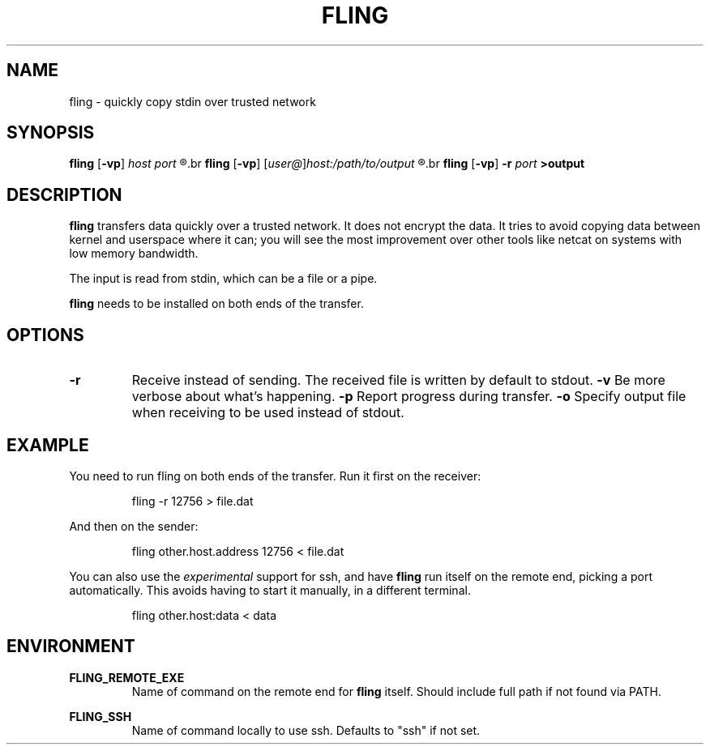 .\" Copyright 2019 Lars Wirzenius <liw@liw.fi>
.TH FLING 1
.SH NAME
fling \- quickly copy stdin over trusted network
.SH SYNOPSIS
.B fling
.RB [ -vp ]
.I host port
.R <input
.br
.B fling
.RB [ -vp ]
.RI [ user@ ] host:/path/to/output
.R <input
.br
.B fling
.RB [ -vp "] " -r
.I port
.B  >output
.SH DESCRIPTION
.B fling
transfers data quickly over a trusted network.
It does not encrypt the data.
It tries to avoid copying data between kernel and userspace where it can; 
you will see the most improvement over other tools like netcat on
systems with low memory bandwidth.
.PP
The input is read from stdin, which can be a file or a pipe.
.PP
.B fling
needs to be installed on both ends of the transfer.
.SH OPTIONS
.TP
.BR \-r
Receive instead of sending.
The received file is written by default to stdout.
.BR \-v
Be more verbose about what's happening.
.BR \-p
Report progress during transfer.
.BR \-o
Specify output file when receiving to be used instead of stdout.
.SH EXAMPLE
You need to run fling on both ends of the transfer.
Run it first on the receiver:
.PP
.nf
.RS
fling -r 12756 > file.dat
.RE
.fi
.PP
And then on the sender:
.PP
.nf
.RS
fling other.host.address 12756 < file.dat
.RE
.fi
.PP
You can also use the
.I experimental
support for ssh, and have
.B fling
run itself on the remote end, picking a port automatically.
This avoids having to start it manually, in a different terminal.
.PP
.nf
.RS
fling other.host:data < data
.SH ENVIRONMENT
.B FLING_REMOTE_EXE
.RS
Name of command on the remote end for
.B fling
itself.
Should include full path if not found via PATH.
.RE
.PP
.B FLING_SSH
.RS
Name of command locally to use ssh.
Defaults to "ssh" if not set.
.RE

